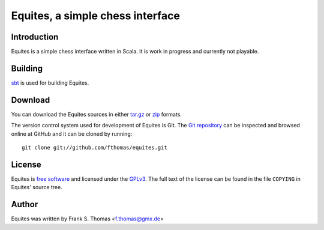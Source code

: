 Equites, a simple chess interface
=================================

Introduction
------------

Equites is a simple chess interface written in Scala. It is work in progress
and currently not playable.

Building
--------

`sbt`_ is used for building Equites.

.. _sbt: http://www.scala-sbt.org/

Download
--------

You can download the Equites sources in either `tar.gz`_ or `zip`_ formats.

.. _tar.gz: https://github.com/fthomas/equites/tarball/master
.. _zip:    https://github.com/fthomas/equites/zipball/master

The version control system used for development of Equites is Git. The `Git
repository`_ can be inspected and browsed online at GitHub and it can be
cloned by running::

  git clone git://github.com/fthomas/equites.git

.. _Git repository: http://github.com/fthomas/equites

License
-------

Equites is `free software`_ and licensed under the `GPLv3`_. The full text of
the license can be found in the file ``COPYING`` in Equites' source tree.

.. _free software: http://www.gnu.org/philosophy/free-sw.html
.. _GPLv3: http://www.gnu.org/licenses/gpl-3.0.html

Author
------

Equites was written by Frank S. Thomas <f.thomas@gmx.de>
